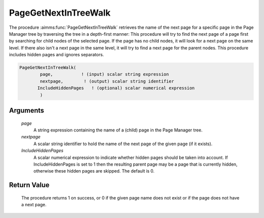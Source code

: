 .. aimms:procedure:: PageGetNextInTreeWalk(page, nextpage, IncludeHiddenPages)

.. _PageGetNextInTreeWalk:

PageGetNextInTreeWalk
=====================

The procedure :aimms:func:`PageGetNextInTreeWalk` retrieves the name of the next
page for a specific page in the Page Manager tree by traversing the tree
in a depth-first manner: This procedure will try to find the next page
of a page first by searching for child nodes of the selected page. If
the page has no child nodes, it will look for a next page on the same
level. If there also isn't a next page in the same level, it will try to
find a next page for the parent nodes. This procedure includes hidden
pages and ignores separators.

.. code-block:: aimms

    PageGetNextInTreeWalk(
            page,           ! (input) scalar string expression
            nextpage,        ! (output) scalar string identifier
           IncludeHiddenPages	! (optional) scalar numerical expression
            )

Arguments
---------

    *page*
        A string expression containing the name of a (child) page in the Page
        Manager tree.

    *nextpage*
        A scalar string identifier to hold the name of the next page of the
        given page (if it exists).

    *IncludeHiddenPages*
        A scalar numerical expression to indicate whether hidden pages should be
        taken into account. If IncludeHiddenPages is set to 1 then the resulting
        parent page may be a page that is currently hidden, otherwise these
        hidden pages are skipped. The default is 0.

Return Value
------------

    The procedure returns 1 on success, or 0 if the given page name does not
    exist or if the page does not have a next page.

.. seealso::

    The procedures :aimms:func:`PageGetNext`, :aimms:func:`PageGetPrevious`, :aimms:func:`PageGetChild`, :aimms:func:`PageGetParent`, :aimms:func:`PageGetAll`.
